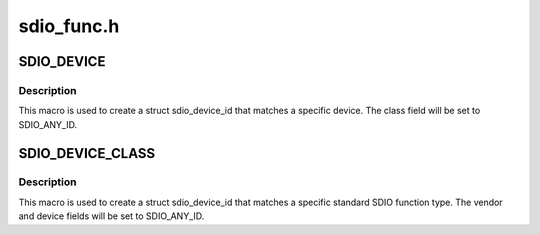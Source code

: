 .. -*- coding: utf-8; mode: rst -*-

===========
sdio_func.h
===========


.. _`sdio_device`:

SDIO_DEVICE
===========

.. c:function:: SDIO_DEVICE ( vend,  dev)

    macro used to describe a specific SDIO device

    :param vend:
        the 16 bit manufacturer code

    :param dev:
        the 16 bit function id



.. _`sdio_device.description`:

Description
-----------

This macro is used to create a struct sdio_device_id that matches a
specific device. The class field will be set to SDIO_ANY_ID.



.. _`sdio_device_class`:

SDIO_DEVICE_CLASS
=================

.. c:function:: SDIO_DEVICE_CLASS ( dev_class)

    macro used to describe a specific SDIO device class

    :param dev_class:
        the 8 bit standard interface code



.. _`sdio_device_class.description`:

Description
-----------

This macro is used to create a struct sdio_device_id that matches a
specific standard SDIO function type.  The vendor and device fields will
be set to SDIO_ANY_ID.

